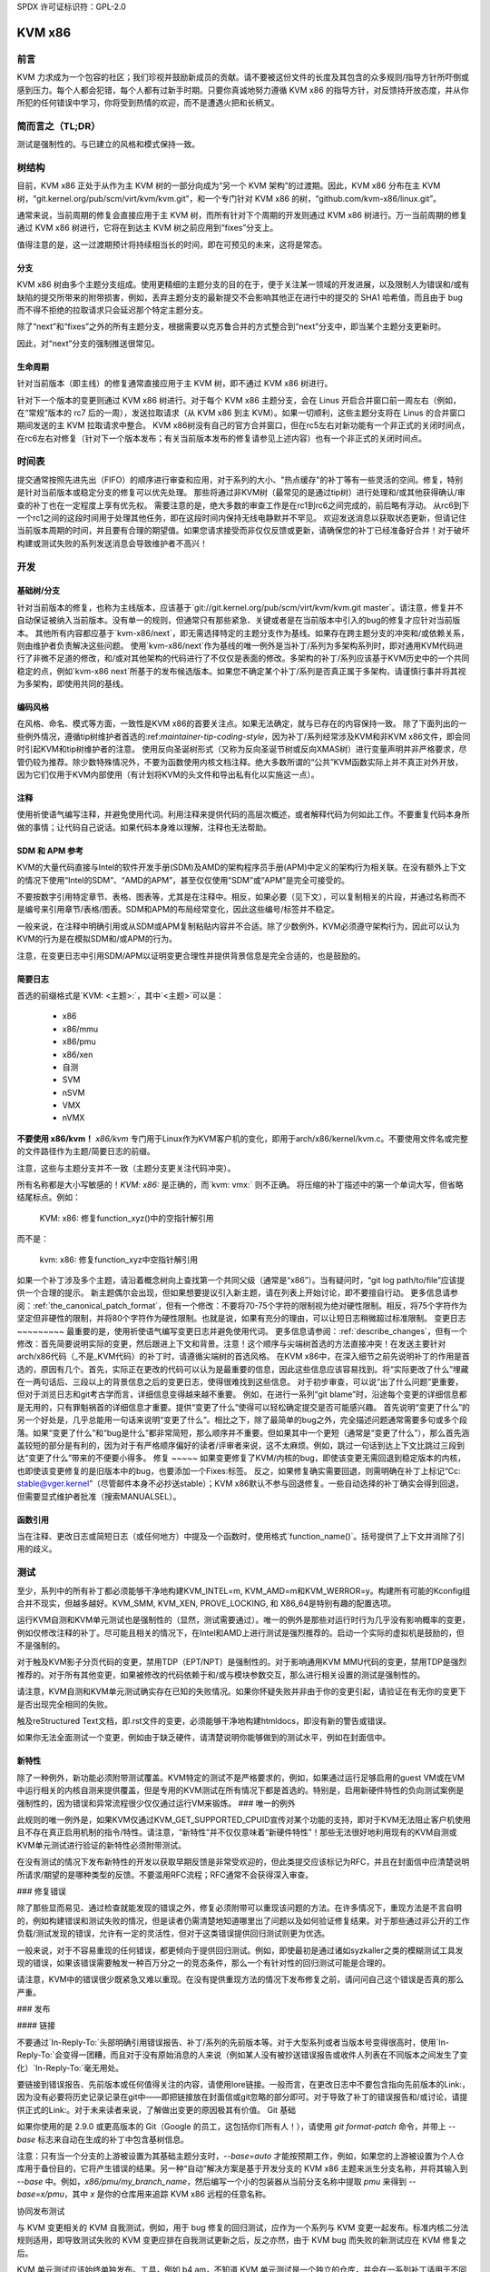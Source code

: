 SPDX 许可证标识符：GPL-2.0

KVM x86
=======

前言
--------
KVM 力求成为一个包容的社区；我们珍视并鼓励新成员的贡献。请不要被这份文件的长度及其包含的众多规则/指导方针所吓倒或感到压力。每个人都会犯错，每个人都有过新手时期。只要你真诚地努力遵循 KVM x86 的指导方针，对反馈持开放态度，并从你所犯的任何错误中学习，你将受到热情的欢迎，而不是遭遇火把和长柄叉。

简而言之（TL;DR）
-----
测试是强制性的。与已建立的风格和模式保持一致。

树结构
-----
目前，KVM x86 正处于从作为主 KVM 树的一部分向成为“另一个 KVM 架构”的过渡期。因此，KVM x86 分布在主 KVM 树，“git.kernel.org/pub/scm/virt/kvm/kvm.git”，和一个专门针对 KVM x86 的树，“github.com/kvm-x86/linux.git”。

通常来说，当前周期的修复会直接应用于主 KVM 树，而所有针对下个周期的开发则通过 KVM x86 树进行。万一当前周期的修复通过 KVM x86 树进行，它将在到达主 KVM 树之前应用到“fixes”分支上。

值得注意的是，这一过渡期预计将持续相当长的时间，即在可预见的未来，这将是常态。

分支
~~~~~~~~
KVM x86 树由多个主题分支组成。使用更精细的主题分支的目的在于，便于关注某一领域的开发进展，以及限制人为错误和/或有缺陷的提交所带来的附带损害，例如，丢弃主题分支的最新提交不会影响其他正在进行中的提交的 SHA1 哈希值，而且由于 bug 而不得不拒绝的拉取请求只会延迟那个特定主题分支。

除了“next”和“fixes”之外的所有主题分支，根据需要以克苏鲁合并的方式整合到“next”分支中，即当某个主题分支更新时。

因此，对“next”分支的强制推送很常见。

生命周期
~~~~~~~~~
针对当前版本（即主线）的修复通常直接应用于主 KVM 树，即不通过 KVM x86 树进行。

针对下一个版本的变更则通过 KVM x86 树进行。对于每个 KVM x86 主题分支，会在 Linus 开启合并窗口前一周左右（例如，在“常规”版本的 rc7 后的一周），发送拉取请求（从 KVM x86 到主 KVM）。如果一切顺利，这些主题分支将在 Linus 的合并窗口期间发送的主 KVM 拉取请求中整合。
KVM x86树没有自己的官方合并窗口，但在rc5左右对新功能有一个非正式的关闭时间点，在rc6左右对修复（针对下一个版本发布；有关当前版本发布的修复请参见上述内容）也有一个非正式的关闭时间点。

时间表
------
提交通常按照先进先出（FIFO）的顺序进行审查和应用，对于系列的大小、"热点缓存"的补丁等有一些灵活的空间。修复，特别是针对当前版本或稳定分支的修复可以优先处理。
那些将通过非KVM树（最常见的是通过tip树）进行处理和/或其他获得确认/审查的补丁也在一定程度上享有优先权。
需要注意的是，绝大多数的审查工作是在rc1到rc6之间完成的，前后略有浮动。
从rc6到下一个rc1之间的这段时间用于处理其他任务，即在这段时间内保持无线电静默并不罕见。
欢迎发送消息以获取状态更新，但请记住当前版本周期的时间，并且要有合理的期望值。如果您请求接受而非仅仅反馈或更新，请确保您的补丁已经准备好合并！对于破坏构建或测试失败的系列发送消息会导致维护者不高兴！

开发
----
基础树/分支
~~~~~~~~~~
针对当前版本的修复，也称为主线版本，应该基于`git://git.kernel.org/pub/scm/virt/kvm/kvm.git master`。请注意，修复并不自动保证被纳入当前版本。没有单一的规则，但通常只有那些紧急、关键或者是在当前版本中引入的bug的修复才应针对当前版本。
其他所有内容都应基于`kvm-x86/next`，即无需选择特定的主题分支作为基线。如果存在跨主题分支的冲突和/或依赖关系，则由维护者负责解决这些问题。
使用`kvm-x86/next`作为基线的唯一例外是当补丁/系列为多架构系列时，即对通用KVM代码进行了非微不足道的修改，和/或对其他架构的代码进行了不仅仅是表面的修改。多架构的补丁/系列应该基于KVM历史中的一个共同稳定的点，例如`kvm-x86 next`所基于的发布候选版本。如果您不确定某个补丁/系列是否真正属于多架构，请谨慎行事并将其视为多架构，即使用共同的基线。

编码风格
~~~~~~~~
在风格、命名、模式等方面，一致性是KVM x86的首要关注点。如果无法确定，就与已存在的内容保持一致。
除了下面列出的一些例外情况，遵循tip树维护者首选的:ref:`maintainer-tip-coding-style`，因为补丁/系列经常涉及KVM和非KVM x86文件，即会同时引起KVM和tip树维护者的注意。
使用反向圣诞树形式（又称为反向圣诞节树或反向XMAS树）进行变量声明并非严格要求，尽管仍较为推荐。除少数特殊情况外，不要为函数使用内核文档注释。绝大多数所谓的“公共”KVM函数实际上并不真正对外开放，因为它们仅用于KVM内部使用（有计划将KVM的头文件和导出私有化以实施这一点）。

注释
~~~~~
使用祈使语气编写注释，并避免使用代词。利用注释来提供代码的高层次概述，或者解释代码为何如此工作。不要重复代码本身所做的事情；让代码自己说话。如果代码本身难以理解，注释也无法帮助。

SDM 和 APM 参考
~~~~~~~~~~~~~~~~
KVM的大量代码直接与Intel的软件开发手册(SDM)及AMD的架构程序员手册(APM)中定义的架构行为相关联。在没有额外上下文的情况下使用“Intel的SDM”、“AMD的APM”，甚至仅仅使用“SDM”或“APM”是完全可接受的。

不要按数字引用特定章节、表格、图表等，尤其是在注释中。相反，如果必要（见下文），可以复制相关的片段，并通过名称而不是编号来引用章节/表格/图表。SDM和APM的布局经常变化，因此这些编号/标签并不稳定。

一般来说，在注释中明确引用或从SDM或APM复制粘贴内容并不合适。除了少数例外，KVM必须遵守架构行为，因此可以认为KVM的行为是在模拟SDM和/或APM的行为。

注意，在变更日志中引用SDM/APM以证明变更合理性并提供背景信息是完全合适的，也是鼓励的。

简要日志
~~~~~~~~
首选的前缀格式是`KVM: <主题>:`，其中`<主题>`可以是：

  - x86
  - x86/mmu
  - x86/pmu
  - x86/xen
  - 自测
  - SVM
  - nSVM
  - VMX
  - nVMX

**不要使用 x86/kvm！** `x86/kvm` 专门用于Linux作为KVM客户机的变化，即用于arch/x86/kernel/kvm.c。不要使用文件名或完整的文件路径作为主题/简要日志的前缀。

注意，这些与主题分支并不一致（主题分支更关注代码冲突）。

所有名称都是大小写敏感的！`KVM: x86:` 是正确的，而`kvm: vmx:` 则不正确。
将压缩的补丁描述中的第一个单词大写，但省略结尾标点。例如：

    KVM: x86: 修复function_xyz()中的空指针解引用

而不是：

    kvm: x86: 修复function_xyz中空指针解引用
如果一个补丁涉及多个主题，请沿着概念树向上查找第一个共同父级（通常是“x86”）。当有疑问时，“git log path/to/file”应该提供一个合理的提示。
新主题偶尔会出现，但如果想要提议引入新主题，请在列表上开始讨论，即不要擅自行动。
更多信息请参阅：:ref:`the_canonical_patch_format`，但有一个修改：不要将70-75个字符的限制视为绝对硬性限制。相反，将75个字符作为坚定但非硬性的限制，并将80个字符作为硬性限制。也就是说，如果有充分的理由，可以让短日志稍微超过标准限制。
变更日志
~~~~~~~~~
最重要的是，使用祈使语气编写变更日志并避免使用代词。
更多信息请参阅：:ref:`describe_changes`，但有一个修改：首先简要说明实际的变更，然后跟进上下文和背景。注意！这个顺序与尖端树首选的方法直接冲突！在发送主要针对arch/x86代码（_不是_KVM代码）的补丁时，请遵循尖端树的首选风格。
在KVM x86中，在深入细节之前先说明补丁的作用是首选的，原因有几个。首先，实际正在更改的代码可以认为是最重要的信息，因此这些信息应该容易找到。将“实际更改了什么”埋藏在一两句话后、三段以上的背景信息之后的变更日志，使得很难找到这些信息。
对于初步审查，可以说“出了什么问题”更重要，但对于浏览日志和git考古学而言，详细信息变得越来越不重要。
例如，在进行一系列“git blame”时，沿途每个变更的详细信息都是无用的，只有罪魁祸首的详细信息才重要。提供“变更了什么”使得可以轻松确定提交是否可能感兴趣。
首先说明“变更了什么”的另一个好处是，几乎总能用一句话来说明“变更了什么”。相比之下，除了最简单的bug之外，完全描述问题通常需要多句或多个段落。如果“变更了什么”和“bug是什么”都非常简短，那么顺序并不重要。但如果其中一个更短（通常是“变更了什么”），那么首先涵盖较短的部分是有利的，因为对于有严格顺序偏好的读者/评审者来说，这不太麻烦。例如，跳过一句话到达上下文比跳过三段到达“变更了什么”带来的不便要小得多。
修复
~~~~~
如果变更修复了KVM/内核的bug，即使该变更无需回退到稳定版本的内核，也即使该变更修复的是旧版本中的bug，也要添加一个Fixes:标签。
反之，如果修复确实需要回退，则需明确在补丁上标记“Cc: stable@vger.kernel”（尽管邮件本身不必抄送stable）；KVM x86默认不参与回退修复。一些自动选择的补丁确实会得到回退，但需要显式维护者批准（搜索MANUALSEL）。

函数引用
~~~~~~~~~~~~~~~~~~~
当在注释、更改日志或简短日志（或任何地方）中提及一个函数时，使用格式`function_name()`。括号提供了上下文并消除了引用的歧义。

测试
-------
至少，系列中的所有补丁都必须能够干净地构建KVM_INTEL=m, KVM_AMD=m和KVM_WERROR=y。构建所有可能的Kconfig组合并不现实，但越多越好。KVM_SMM, KVM_XEN, PROVE_LOCKING, 和 X86_64是特别有趣的配置选项。

运行KVM自测和KVM单元测试也是强制性的（显然，测试需要通过）。唯一的例外是那些对运行时行为几乎没有影响概率的变更，例如仅修改注释的补丁。尽可能且相关的情况下，在Intel和AMD上进行测试是强烈推荐的。启动一个实际的虚拟机是鼓励的，但不是强制的。

对于触及KVM影子分页代码的变更，禁用TDP（EPT/NPT）是强制性的。对于影响通用KVM MMU代码的变更，禁用TDP是强烈推荐的。对于所有其他变更，如果被修改的代码依赖于和/或与模块参数交互，那么进行相关设置的测试是强制性的。

请注意，KVM自测和KVM单元测试确实存在已知的失败情况。如果你怀疑失败并非由于你的变更引起，请验证在有无你的变更下是否出现完全相同的失败。

触及reStructured Text文档，即.rst文件的变更，必须能够干净地构建htmldocs，即没有新的警告或错误。

如果你无法全面测试一个变更，例如由于缺乏硬件，请清楚说明你能够做到的测试水平，例如在封面信中。

新特性
~~~~~~~~~~~~
除了一种例外，新功能必须附带测试覆盖。KVM特定的测试不是严格要求的，例如，如果通过运行足够启用的guest VM或在VM中运行相关的内核自测来提供覆盖，但是专用的KVM测试在所有情况下都是首选的。特别是，启用新硬件特性的负向测试案例是强制性的，因为错误和异常流程很少仅仅通过运行VM来锻炼。
### 唯一的例外

此规则的唯一例外是，如果KVM仅通过KVM_GET_SUPPORTED_CPUID宣传对某个功能的支持，即对于KVM无法阻止客户机使用且不存在真正启用机制的指令/特性。请注意，“新特性”并不仅仅意味着“新硬件特性”！那些无法很好地利用现有的KVM自测或KVM单元测试进行验证的新特性必须附带测试。

在没有测试的情况下发布新特性的开发以获取早期反馈是非常受欢迎的，但此类提交应该标记为RFC，并且在封面信中应清楚说明所请求/期望的是哪种类型的反馈。不要滥用RFC流程；RFC通常不会获得深入审查。

### 修复错误

除了那些显而易见、通过检查就能发现的错误之外，修复必须附带可以重现该问题的方法。在许多情况下，重现方法是不言自明的，例如构建错误和测试失败的情况，但是读者仍需清楚地知道哪里出了问题以及如何验证修复结果。对于那些通过非公开的工作负载/测试发现的错误，允许有一定的灵活性，但对于这类错误提供回归测试则更为优选。

一般来说，对于不容易重现的任何错误，都更倾向于提供回归测试。例如，即使最初是通过诸如syzkaller之类的模糊测试工具发现的错误，如果该错误需要触发一种百万分之一的竞态条件，那么一个有针对性的回归测试可能是合理的。

请注意，KVM中的错误很少既紧急又难以重现。在没有提供重现方法的情况下发布修复之前，请问问自己这个错误是否真的那么严重。

### 发布

#### 链接

不要通过`In-Reply-To:`头部明确引用错误报告、补丁/系列的先前版本等。对于大型系列或者当版本号变得很高时，使用`In-Reply-To:`会变得一团糟，而且对于没有原始消息的人来说（例如某人没有被抄送错误报告或收件人列表在不同版本之间发生了变化）`In-Reply-To:`毫无用处。

要链接到错误报告、先前版本或任何值得关注的内容，请使用lore链接。一般而言，在更改日志中不要包含指向先前版本的Link:，因为没有必要将历史记录记录在git中——即把链接放在封面信或git忽略的部分即可。对于导致了补丁的错误报告和/或讨论，请提供正式的Link:。对于未来读者来说，了解做出变更的原因极其有价值。
Git 基础

如果你使用的是 2.9.0 或更高版本的 Git（Google 的员工，这包括你们所有人！），请使用 `git format-patch` 命令，并带上 `--base` 标志来自动在生成的补丁中包含基树信息。

注意：只有当一个分支的上游被设置为其基础主题分支时，`--base=auto` 才能按预期工作，例如，如果您的上游被设置为个人仓库用于备份目的，它将产生错误的结果。另一种“自动”解决方案是基于开发分支的 KVM x86 主题来派生分支名称，并将其输入到 `--base` 中。例如，`x86/pmu/my_branch_name`，然后编写一个小的包装器从当前分支名称中提取 `pmu` 来得到 `--base=x/pmu`，其中 `x` 是你的仓库用来追踪 KVM x86 远程的任意名称。

协同发布测试

与 KVM 变更相关的 KVM 自我测试，例如，用于 bug 修复的回归测试，应作为一个系列与 KVM 变更一起发布。标准内核二分法规则适用，即导致测试失败的 KVM 变更应排在自我测试更新之后，反之亦然，由于 KVM bug 而失败的新测试应在 KVM 修复之后。

KVM 单元测试应该始终单独发布。工具，例如 b4 am，不知道 KVM 单元测试是一个独立的仓库，并会在一系列补丁适用于不同的树时感到困惑。为了将 KVM 单元测试补丁与 KVM 补丁联系起来，首先发布 KVM 变更，然后在 KVM 单元测试补丁中提供指向 KVM 补丁/系列的 lore 链接。

通知

当补丁/系列正式被接受后，会向原始发布（多补丁系列的封面信）发送回复的通知邮件。通知将包括树和主题分支，以及应用补丁的提交的 SHA1。

如果仅应用了补丁集的一部分，这将在通知中明确说明。除非另有说明，否则可以推断出未被接受的系列中的任何补丁需要更多工作并应在新版本中提交。

如果由于某种原因，在正式接受后删除了补丁，将向通知邮件发送回复解释为何删除该补丁，以及下一步行动。

SHA1 稳定性

直到补丁进入 Linus 的树中，SHA1 并非100％稳定！一旦发送了通知，SHA1 通常就是稳定的，但事情总有可能发生。

在大多数情况下，如果已应用补丁的 SHA1 发生变化，将提供对通知邮件的更新。然而，在某些场景下，例如，如果所有 KVM x86 分支都需要重新基化，将不会给出个别通知。

漏洞

能够被来宾利用以攻击主机（内核或用户空间）的 bug，或者能够被嵌套虚拟机利用以攻击其宿主（L2 攻击 L1）的 bug 对 KVM 尤为重要。如果您怀疑 bug 可能导致逃逸、数据泄露等，请遵循 :ref:`securitybugs` 的协议进行处理。
您没有提供需要翻译的文本。请提供需要翻译成中文的英文或其他语言的文本。
